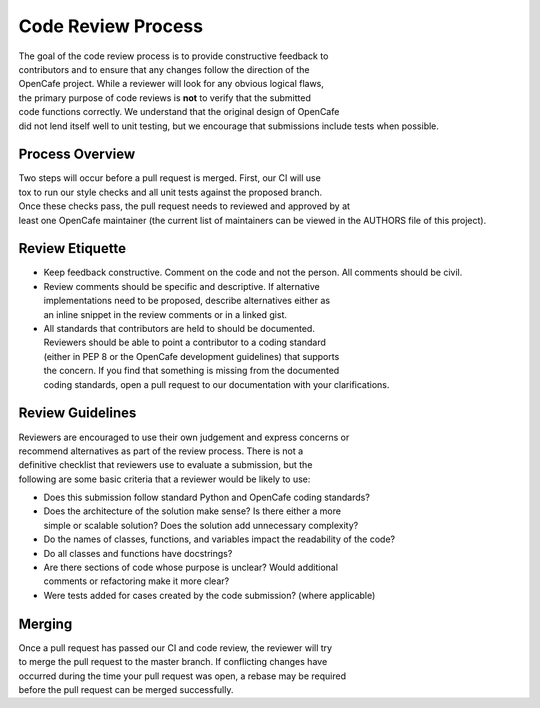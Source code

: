 ===================
Code Review Process
===================

The goal of the code review process is to provide constructive feedback to
contributors and to ensure that any changes follow the direction of the
OpenCafe project. While a reviewer will look for any obvious logical flaws,
the primary purpose of code reviews is **not** to verify that the submitted
code functions correctly. We understand that the original design of OpenCafe
did not lend itself well to unit testing, but we encourage that submissions
include tests when possible.

Process Overview
----------------

Two steps will occur before a pull request is merged. First, our CI will use
tox to run our style checks and all unit tests against the proposed branch.
Once these checks pass, the pull request needs to reviewed and approved by at
least one OpenCafe maintainer (the current list of maintainers can be viewed
in the AUTHORS file of this project). 

Review Etiquette
----------------

- Keep feedback constructive. Comment on the code and not the person.
  All comments should be civil.
- Review comments should be specific and descriptive. If alternative
  implementations need to be proposed, describe alternatives either as
  an inline snippet in the review comments or in a linked gist.
- All standards that contributors are held to should be documented.
  Reviewers should be able to point a contributor to a coding standard
  (either in PEP 8 or the OpenCafe development guidelines) that supports
  the concern. If you find that something is missing from the documented
  coding standards, open a pull request to our documentation with your
  clarifications.

Review Guidelines
-----------------

Reviewers are encouraged to use their own judgement and express concerns or
recommend alternatives as part of the review process. There is not a
definitive checklist that reviewers use to evaluate a submission, but the
following are some basic criteria that a reviewer would be likely to use:

- Does this submission follow standard Python and OpenCafe coding standards?
- Does the architecture of the solution make sense? Is there either a more
  simple or scalable solution? Does the solution add unnecessary complexity? 
- Do the names of classes, functions, and variables impact the readability
  of the code?
- Do all classes and functions have docstrings?
- Are there sections of code whose purpose is unclear? Would additional
  comments or refactoring make it more clear?
- Were tests added for cases created by the code submission?
  (where applicable)

Merging
-------

Once a pull request has passed our CI and code review, the reviewer will try
to merge the pull request to the master branch. If conflicting changes have
occurred during the time your pull request was open, a rebase may be required
before the pull request can be merged successfully.

